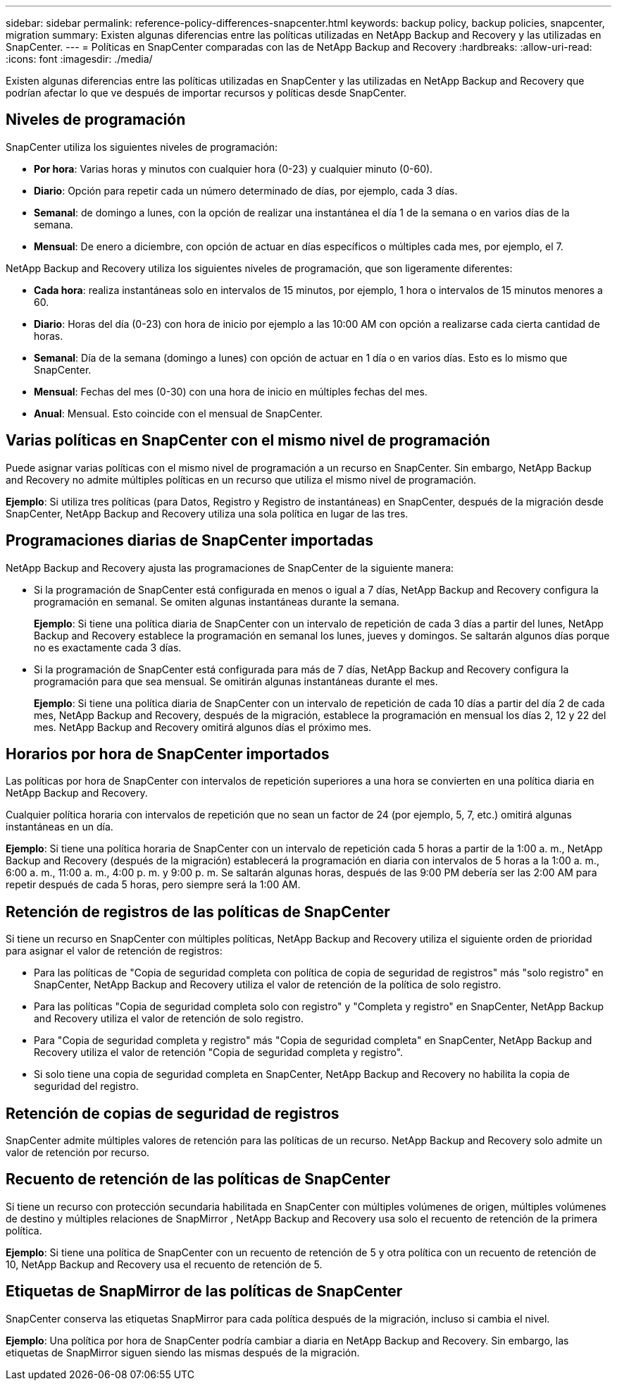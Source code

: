 ---
sidebar: sidebar 
permalink: reference-policy-differences-snapcenter.html 
keywords: backup policy, backup policies, snapcenter, migration 
summary: Existen algunas diferencias entre las políticas utilizadas en NetApp Backup and Recovery y las utilizadas en SnapCenter. 
---
= Políticas en SnapCenter comparadas con las de NetApp Backup and Recovery
:hardbreaks:
:allow-uri-read: 
:icons: font
:imagesdir: ./media/


[role="lead"]
Existen algunas diferencias entre las políticas utilizadas en SnapCenter y las utilizadas en NetApp Backup and Recovery que podrían afectar lo que ve después de importar recursos y políticas desde SnapCenter.



== Niveles de programación

SnapCenter utiliza los siguientes niveles de programación:

* *Por hora*: Varias horas y minutos con cualquier hora (0-23) y cualquier minuto (0-60).
* *Diario*: Opción para repetir cada un número determinado de días, por ejemplo, cada 3 días.
* *Semanal*: de domingo a lunes, con la opción de realizar una instantánea el día 1 de la semana o en varios días de la semana.
* *Mensual*: De enero a diciembre, con opción de actuar en días específicos o múltiples cada mes, por ejemplo, el 7.


NetApp Backup and Recovery utiliza los siguientes niveles de programación, que son ligeramente diferentes:

* *Cada hora*: realiza instantáneas solo en intervalos de 15 minutos, por ejemplo, 1 hora o intervalos de 15 minutos menores a 60.
* *Diario*: Horas del día (0-23) con hora de inicio por ejemplo a las 10:00 AM con opción a realizarse cada cierta cantidad de horas.
* *Semanal*: Día de la semana (domingo a lunes) con opción de actuar en 1 día o en varios días.  Esto es lo mismo que SnapCenter.
* *Mensual*: Fechas del mes (0-30) con una hora de inicio en múltiples fechas del mes.
* *Anual*: Mensual.  Esto coincide con el mensual de SnapCenter.




== Varias políticas en SnapCenter con el mismo nivel de programación

Puede asignar varias políticas con el mismo nivel de programación a un recurso en SnapCenter.  Sin embargo, NetApp Backup and Recovery no admite múltiples políticas en un recurso que utiliza el mismo nivel de programación.

*Ejemplo*: Si utiliza tres políticas (para Datos, Registro y Registro de instantáneas) en SnapCenter, después de la migración desde SnapCenter, NetApp Backup and Recovery utiliza una sola política en lugar de las tres.



== Programaciones diarias de SnapCenter importadas

NetApp Backup and Recovery ajusta las programaciones de SnapCenter de la siguiente manera:

* Si la programación de SnapCenter está configurada en menos o igual a 7 días, NetApp Backup and Recovery configura la programación en semanal. Se omiten algunas instantáneas durante la semana.
+
*Ejemplo*: Si tiene una política diaria de SnapCenter con un intervalo de repetición de cada 3 días a partir del lunes, NetApp Backup and Recovery establece la programación en semanal los lunes, jueves y domingos.  Se saltarán algunos días porque no es exactamente cada 3 días.

* Si la programación de SnapCenter está configurada para más de 7 días, NetApp Backup and Recovery configura la programación para que sea mensual.  Se omitirán algunas instantáneas durante el mes.
+
*Ejemplo*: Si tiene una política diaria de SnapCenter con un intervalo de repetición de cada 10 días a partir del día 2 de cada mes, NetApp Backup and Recovery, después de la migración, establece la programación en mensual los días 2, 12 y 22 del mes.  NetApp Backup and Recovery omitirá algunos días el próximo mes.





== Horarios por hora de SnapCenter importados

Las políticas por hora de SnapCenter con intervalos de repetición superiores a una hora se convierten en una política diaria en NetApp Backup and Recovery.

Cualquier política horaria con intervalos de repetición que no sean un factor de 24 (por ejemplo, 5, 7, etc.) omitirá algunas instantáneas en un día.

*Ejemplo*: Si tiene una política horaria de SnapCenter con un intervalo de repetición cada 5 horas a partir de la 1:00 a. m., NetApp Backup and Recovery (después de la migración) establecerá la programación en diaria con intervalos de 5 horas a la 1:00 a. m., 6:00 a. m., 11:00 a. m., 4:00 p. m. y 9:00 p. m.  Se saltarán algunas horas, después de las 9:00 PM debería ser las 2:00 AM para repetir después de cada 5 horas, pero siempre será la 1:00 AM.



== Retención de registros de las políticas de SnapCenter

Si tiene un recurso en SnapCenter con múltiples políticas, NetApp Backup and Recovery utiliza el siguiente orden de prioridad para asignar el valor de retención de registros:

* Para las políticas de "Copia de seguridad completa con política de copia de seguridad de registros" más "solo registro" en SnapCenter, NetApp Backup and Recovery utiliza el valor de retención de la política de solo registro.
* Para las políticas "Copia de seguridad completa solo con registro" y "Completa y registro" en SnapCenter, NetApp Backup and Recovery utiliza el valor de retención de solo registro.
* Para "Copia de seguridad completa y registro" más "Copia de seguridad completa" en SnapCenter, NetApp Backup and Recovery utiliza el valor de retención "Copia de seguridad completa y registro".
* Si solo tiene una copia de seguridad completa en SnapCenter, NetApp Backup and Recovery no habilita la copia de seguridad del registro.




== Retención de copias de seguridad de registros

SnapCenter admite múltiples valores de retención para las políticas de un recurso.  NetApp Backup and Recovery solo admite un valor de retención por recurso.



== Recuento de retención de las políticas de SnapCenter

Si tiene un recurso con protección secundaria habilitada en SnapCenter con múltiples volúmenes de origen, múltiples volúmenes de destino y múltiples relaciones de SnapMirror , NetApp Backup and Recovery usa solo el recuento de retención de la primera política.

*Ejemplo*: Si tiene una política de SnapCenter con un recuento de retención de 5 y otra política con un recuento de retención de 10, NetApp Backup and Recovery usa el recuento de retención de 5.



== Etiquetas de SnapMirror de las políticas de SnapCenter

SnapCenter conserva las etiquetas SnapMirror para cada política después de la migración, incluso si cambia el nivel.

*Ejemplo*: Una política por hora de SnapCenter podría cambiar a diaria en NetApp Backup and Recovery.  Sin embargo, las etiquetas de SnapMirror siguen siendo las mismas después de la migración.
